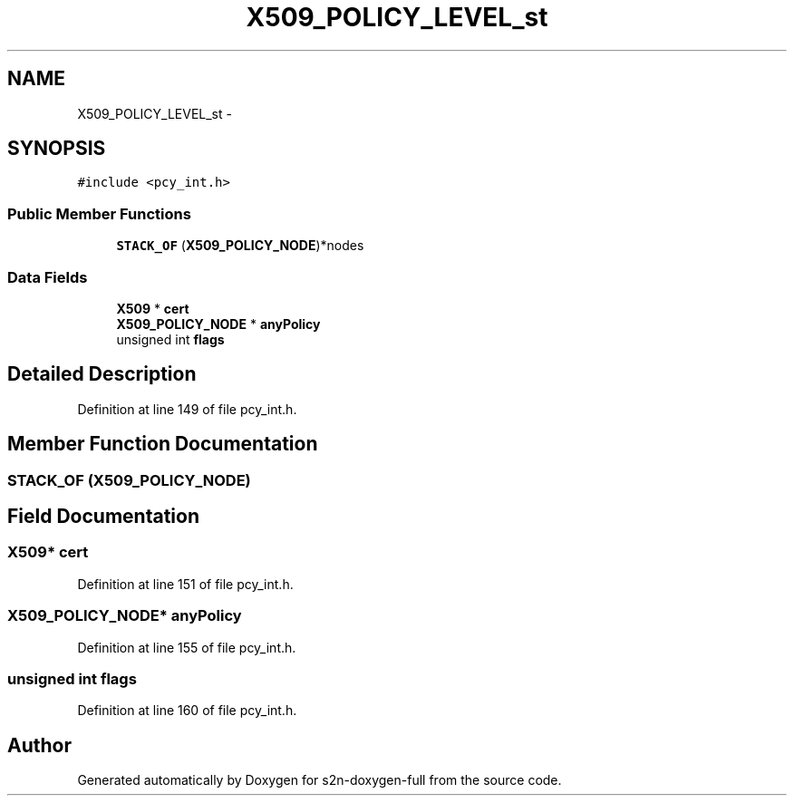 .TH "X509_POLICY_LEVEL_st" 3 "Fri Aug 19 2016" "s2n-doxygen-full" \" -*- nroff -*-
.ad l
.nh
.SH NAME
X509_POLICY_LEVEL_st \- 
.SH SYNOPSIS
.br
.PP
.PP
\fC#include <pcy_int\&.h>\fP
.SS "Public Member Functions"

.in +1c
.ti -1c
.RI "\fBSTACK_OF\fP (\fBX509_POLICY_NODE\fP)*nodes"
.br
.in -1c
.SS "Data Fields"

.in +1c
.ti -1c
.RI "\fBX509\fP * \fBcert\fP"
.br
.ti -1c
.RI "\fBX509_POLICY_NODE\fP * \fBanyPolicy\fP"
.br
.ti -1c
.RI "unsigned int \fBflags\fP"
.br
.in -1c
.SH "Detailed Description"
.PP 
Definition at line 149 of file pcy_int\&.h\&.
.SH "Member Function Documentation"
.PP 
.SS "STACK_OF (\fBX509_POLICY_NODE\fP)"

.SH "Field Documentation"
.PP 
.SS "\fBX509\fP* cert"

.PP
Definition at line 151 of file pcy_int\&.h\&.
.SS "\fBX509_POLICY_NODE\fP* anyPolicy"

.PP
Definition at line 155 of file pcy_int\&.h\&.
.SS "unsigned int flags"

.PP
Definition at line 160 of file pcy_int\&.h\&.

.SH "Author"
.PP 
Generated automatically by Doxygen for s2n-doxygen-full from the source code\&.
